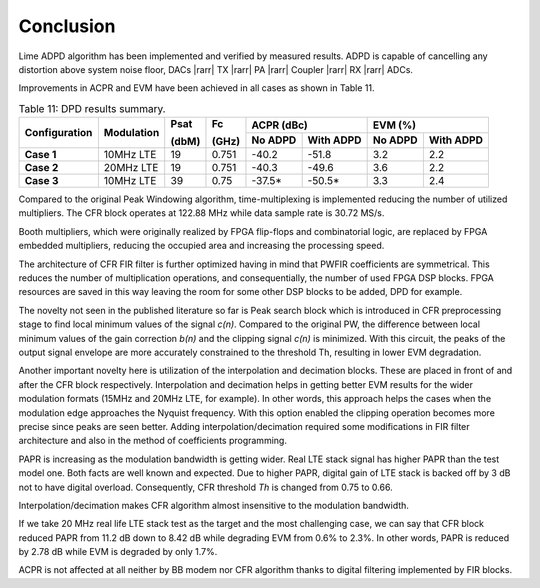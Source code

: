 .. _conclusion:

Conclusion
==========

Lime ADPD algorithm has been implemented and verified by measured results.
ADPD is capable of cancelling any distortion above system noise floor, 
DACs |rarr| TX |rarr| PA |rarr| Coupler |rarr| RX |rarr| ADCs. 

Improvements in ACPR and EVM have been achieved in all cases as shown in Table
11.

.. table:: Table 11: DPD results summary.

   +-------------+----------+------+-----+------------------+------------------+
   |Configuration|Modulation|Psat  |Fc   |ACPR (dBc)        | EVM (%)          |
   |             |          |      |     +--------+---------+--------+---------+
   |             |          |(dbM) |(GHz)|No ADPD |With ADPD|No ADPD |With ADPD|
   +=============+==========+======+=====+========+=========+========+=========+
   | **Case 1**  |10MHz LTE | 19   |0.751| -40.2  | -51.8   | 3.2    | 2.2     |
   +-------------+----------+------+-----+--------+---------+--------+---------+
   | **Case 2**  |20MHz LTE | 19   |0.751| -40.3  | -49.6   | 3.6    | 2.2     |
   +-------------+----------+------+-----+--------+---------+--------+---------+
   | **Case 3**  |10MHz LTE | 39   |0.75 | -37.5* | -50.5*  | 3.3    | 2.4     |
   +-------------+----------+------+-----+--------+---------+--------+---------+
      
Compared to the original Peak Windowing algorithm, time-multiplexing is
implemented reducing the number of utilized multipliers. The CFR block operates
at 122.88 MHz while data sample rate is 30.72 MS/s. 

Booth multipliers, which were originally realized by FPGA flip-flops and
combinatorial logic, are replaced by FPGA embedded multipliers, reducing the
occupied area and increasing the processing speed. 

The architecture of CFR FIR filter is further optimized having in mind that
PWFIR coefficients are symmetrical. This reduces the number of multiplication
operations, and consequentially, the number of used FPGA DSP blocks. FPGA
resources are saved in this way leaving the room for some other DSP blocks to be
added, DPD for example.

The novelty not seen in the published literature so far is Peak search block
which is introduced in CFR preprocessing stage to find local minimum values of
the signal *c(n)*. Compared to the original PW, the difference between local
minimum values of the gain correction *b(n)* and the clipping signal *c(n)* is
minimized. With this circuit, the peaks of the output signal envelope are more
accurately constrained to the threshold Th, resulting in lower EVM degradation.

Another important novelty here is utilization of the interpolation and
decimation blocks. These are placed in front of and after the CFR block
respectively. Interpolation and decimation helps in getting better EVM results
for the wider modulation formats (15MHz and 20MHz LTE, for example). In other
words, this approach helps the cases when the modulation edge approaches the
Nyquist frequency. With this option enabled the clipping operation becomes more
precise since peaks are seen better. Adding interpolation/decimation required
some modifications in FIR filter architecture and also in the method of
coefficients programming.

PAPR is increasing as the modulation bandwidth is getting wider. Real LTE stack
signal has higher PAPR than the test model one. Both facts are well known and
expected. Due to higher PAPR, digital gain of LTE stack is backed off by 3 dB
not to have digital overload. Consequently, CFR threshold *Th* is changed from
0.75 to 0.66.

Interpolation/decimation makes CFR algorithm almost insensitive to the
modulation bandwidth. 

If we take 20 MHz real life LTE stack test as the target and the most
challenging case, we can say that CFR block reduced PAPR from 11.2 dB down to
8.42 dB while degrading EVM from 0.6% to 2.3%. In other words, PAPR is reduced
by 2.78 dB while EVM is degraded by only 1.7%.

ACPR is not affected at all neither by BB modem nor CFR algorithm thanks to
digital filtering implemented by FIR blocks.
